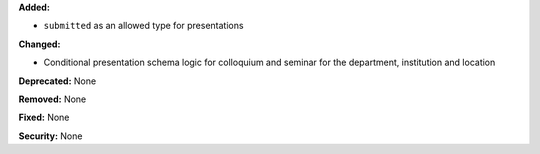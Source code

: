 **Added:**

* ``submitted`` as an allowed type for presentations

**Changed:**

* Conditional presentation schema logic for colloquium and seminar for the
  department, institution and location

**Deprecated:** None

**Removed:** None

**Fixed:** None

**Security:** None
